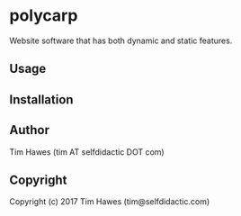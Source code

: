 #+options: toc:nil


* polycarp
Website software that has both dynamic and static features.


** Usage

** Installation

** Author

   Tim Hawes (tim AT selfdidactic DOT com)

** Copyright
Copyright (c) 2017 Tim Hawes (tim@selfdidactic.com)
